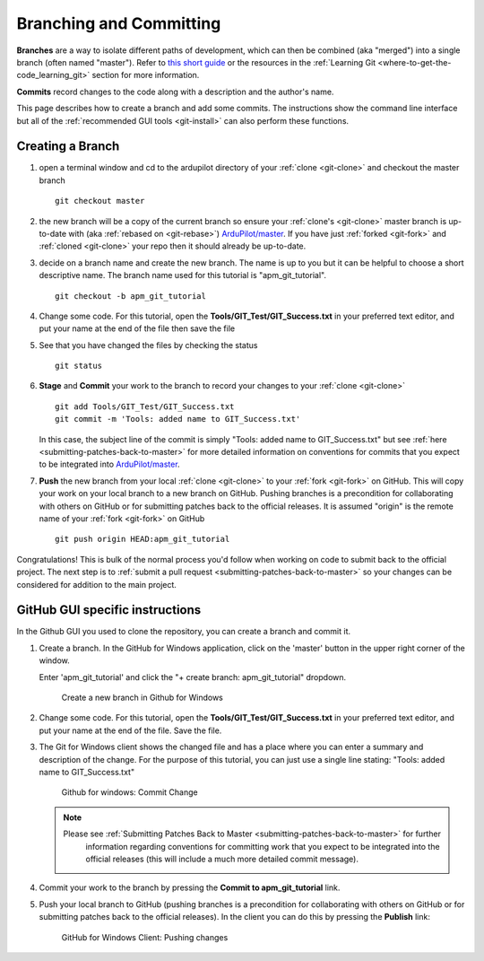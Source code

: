.. _git-branch:

========================
Branching and Committing
========================

**Branches** are a way to isolate different paths of development, which can
then be combined (aka "merged") into a single branch (often named "master").
Refer to `this short guide <http://gitready.com/beginner/2009/01/25/branching-and-merging.html>`__ or the resources in the :ref:`Learning Git <where-to-get-the-code_learning_git>` section for more information.

**Commits** record changes to the code along with a description and the author's name.

This page describes how to create a branch and add some commits.
The instructions show the command line interface but all of the :ref:`recommended GUI tools <git-install>` can also perform these functions.

Creating a Branch
-----------------

#. open a terminal window and cd to the ardupilot directory of your :ref:`clone <git-clone>` and checkout the master branch

   ::

       git checkout master

#. the new branch will be a copy of the current branch so ensure your :ref:`clone's <git-clone>` master branch is up-to-date with (aka :ref:`rebased on <git-rebase>`) `ArduPilot/master <https://github.com/ArduPilot/ardupilot>`__.
   If you have just :ref:`forked <git-fork>` and :ref:`cloned <git-clone>` your repo then it should already be up-to-date.

#. decide on a branch name and create the new branch.  The name is up to you but it can be helpful to choose a short descriptive name. The branch name used for this tutorial is "apm_git_tutorial".

   ::

       git checkout -b apm_git_tutorial

#. Change some code. For this tutorial, open the
   **Tools/GIT_Test/GIT_Success.txt** in your preferred text editor,
   and put your name at the end of the file then save the file

#. See that you have changed the files by checking the status

   ::

       git status

#. **Stage** and **Commit** your work to the branch to record your changes to your :ref:`clone <git-clone>`

   ::

       git add Tools/GIT_Test/GIT_Success.txt
       git commit -m 'Tools: added name to GIT_Success.txt'

   In this case, the subject line of the commit is simply "Tools: added name to GIT_Success.txt" but see
   :ref:`here <submitting-patches-back-to-master>` for more detailed information on conventions for
   commits that you expect to be integrated into `ArduPilot/master <https://github.com/ArduPilot/ardupilot>`__.

#. **Push** the new branch from your local :ref:`clone <git-clone>` to your :ref:`fork <git-fork>` on GitHub.
   This will copy your work on your local branch to a new branch on GitHub.
   Pushing branches is a precondition for collaborating with others on GitHub or for submitting patches
   back to the official releases.  It is assumed "origin" is the remote name of your :ref:`fork <git-fork>` on GitHub

   ::

       git push origin HEAD:apm_git_tutorial

Congratulations! This is bulk of the normal process you'd follow when
working on code to submit back to the official project. The next step is
to :ref:`submit a pull request <submitting-patches-back-to-master>`
so your changes can be considered for addition to the main project.

GitHub GUI specific instructions
--------------------------------

In the Github GUI you used to clone the repository, you can create a
branch and commit it.

#. Create a branch. In the GitHub for Windows application, click on the
   'master' button in the upper right corner of the window.

   .. image:: ../images/APM-Git-Github-Windows-Branch.jpg
       :target: ../_images/APM-Git-Github-Windows-Branch.jpg

   Enter 'apm_git_tutorial' and click the "+ create branch:
   apm_git_tutorial" dropdown.

   .. figure:: ../images/GitHubForWindowsClient_CreateBranch.png
      :target: ../_images/GitHubForWindowsClient_CreateBranch.png

      Create a new branch in Github for Windows

#. Change some code. For this tutorial, open the
   **Tools/GIT_Test/GIT_Success.txt** in your preferred text editor,
   and put your name at the end of the file. Save the file.

#. The Git for Windows client shows the changed file and has a place
   where you can enter a summary and description of the change. For the
   purpose of this tutorial, you can just use a single line stating:
   "Tools: added name to GIT_Success.txt"

   .. figure:: ../images/GitHubForWindowsClient_CommitingChange.png
      :target: ../_images/GitHubForWindowsClient_CommitingChange.png

      Github for windows: Commit Change

   .. note::

      Please see :ref:`Submitting Patches Back to Master <submitting-patches-back-to-master>` for further
         information regarding conventions for committing work that you expect
         to be integrated into the official releases (this will include a much
         more detailed commit message). 

#. Commit your work to the branch by pressing the **Commit to apm_git_tutorial** link.

#. Push your local branch to GitHub (pushing branches is a precondition
   for collaborating with others on GitHub or for submitting patches
   back to the official releases). In the client you can do this by
   pressing the **Publish** link:

   .. figure:: ../images/GitHubForWindowsClient_Publish_Push.png
      :target: ../_images/GitHubForWindowsClient_Publish_Push.png

      GitHub for Windows Client: Pushing changes
